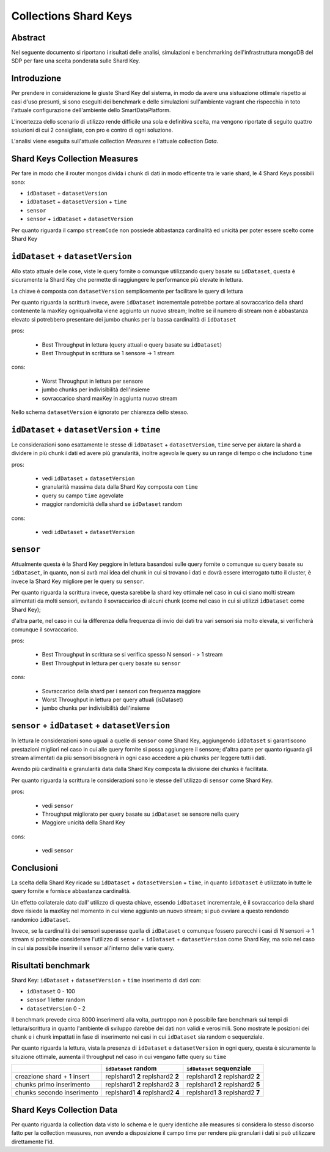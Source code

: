 ======================
Collections Shard Keys
======================

Abstract
========

Nel seguente documento si riportano i risultati delle analisi, simulazioni e
benchmarking dell'infrastruttura mongoDB del SDP per fare una scelta ponderata
sulle Shard Key.

Introduzione
============

Per prendere in considerazione le giuste Shard Key del sistema, in modo da
avere una sistuazione ottimale rispetto ai casi d'uso presunti, si sono eseguiti
dei  benchmark e delle simulazioni sull'ambiente vagrant che rispecchia in toto
l'attuale configurazione dell'ambiente dello SmartDataPlatform.

L'incertezza dello scenario di utilizzo rende difficile una sola e definitiva
scelta, ma vengono riportate di seguito quattro soluzioni di cui 2  consigliate,
con pro e contro di ogni soluzione.

L'analisi viene eseguita sull'attuale collection `Measures` e l'attuale
collection `Data`.


Shard Keys Collection Measures
==============================

Per fare in modo che il router mongos divida i chunk di dati in modo efficente
tra le varie shard, le 4 Shard Keys possibili sono:

* ``idDataset`` + ``datasetVersion``
* ``idDataset`` + ``datasetVersion`` + ``time``
* ``sensor``
* ``sensor`` + ``idDataset`` + ``datasetVersion``

Per quanto riguarda il campo ``streamCode`` non possiede abbastanza cardinalità
ed unicità per poter essere scelto come Shard Key


``idDataset`` + ``datasetVersion``
==================================

Allo stato attuale delle cose, viste le query fornite o comunque utilizzando
query basate su ``idDataset``, questa è sicuramente la Shard Key che permette di
raggiungere le performance più elevate in lettura.

La chiave è composta con ``datasetVersion`` semplicemente per facilitare le query di
lettura

Per quanto riguarda la scritturà invece, avere ``idDataset`` incrementale potrebbe
portare al sovraccarico della shard contenente la maxKey ogniqualvolta viene
aggiunto un nuovo stream;
Inoltre se il numero di stream non è abbastanza elevato si potrebbero presentare
dei jumbo chunks per la bassa cardinalità di ``idDataset``

pros:

    * Best Throughput in lettura (query attuali o query basate su ``idDataset``)
    * Best Throughput in scrittura se 1 sensore -> 1 stream

cons:

    * Worst Throughput in lettura per sensore
    * jumbo chunks per indivisibilità dell'insieme
    * sovraccarico shard maxKey in aggiunta nuovo stream

.. image:: _static/shardkeys/idDataset+datasetVersion_shard_schema.png

Nello schema ``datasetVersion`` è ignorato per chiarezza dello stesso.


``idDataset`` + ``datasetVersion`` + ``time``
=============================================

Le considerazioni sono esattamente le stesse di ``idDataset`` + ``datasetVersion``,
``time`` serve per aiutare la shard a dividere in più chunk i dati ed avere più
granularità, inoltre agevola le query su un range di tempo o che includono ``time``

pros:

    * vedi ``idDataset`` + ``datasetVersion``
    * granularità massima data dalla Shard Key composta con ``time``
    * query su campo ``time`` agevolate
    * maggior randomicità della shard se ``idDataset`` random

cons:

    * vedi ``idDataset`` + ``datasetVersion``


``sensor``
==========

Attualmente questa è la Shard Key peggiore in lettura basandosi sulle query
fornite o comunque su query basate su ``idDataset``, in quanto, non si avrà mai
idea  del chunk in cui si trovano i dati e dovrà essere interrogato tutto il
cluster, è invece la Shard Key migliore per le query su ``sensor``.

Per quanto riguarda la scrittura invece, questa sarebbe la shard key ottimale
nel caso in cui ci siano molti stream alimentati da molti sensori, evitando il
sovraccarico di alcuni chunk (come nel caso in cui si utilizzi ``idDataset`` come
Shard Key);

d'altra parte, nel caso in cui la differenza della frequenza di invio dei dati
tra vari sensori sia molto elevata, si verificherà comunque il sovraccarico.

pros:

    * Best Throughput in scrittura se si verifica spesso N sensori - > 1 stream
    * Best Throughput in lettura per query basate su ``sensor``

cons:

    * Sovraccarico della shard per i sensori con frequenza maggiore
    * Worst Throughput in lettura per query attuali (isDataset)
    * jumbo chunks per indivisibilità dell'insieme

.. image:: _static/shardkeys/sensor_shard_schema.png


``sensor`` + ``idDataset`` + ``datasetVersion``
===============================================

In lettura le considerazioni sono uguali a quelle di ``sensor`` come Shard Key,
aggiungendo ``idDataset`` si garantiscono prestazioni migliori nel caso in cui alle
query fornite si possa aggiungere il sensore; d'altra parte per quanto riguarda
gli stream alimentati da più sensori bisognerà  in ogni caso accedere a più
chunks per leggere tutti i dati.

Avendo più cardinalità e granularità data dalla Shard Key composta la divisione
dei chunks è facilitata.

Per quanto riguarda la scrittura le considerazioni sono le stesse dell'utilizzo
di ``sensor`` come Shard Key.

pros:

    * vedi ``sensor``
    * Throughput migliorato per query basate su ``idDataset`` se sensore nella query
    * Maggiore unicità della Shard Key

cons:

    * vedi ``sensor``

.. image:: _static/shardkeys/sensor+idDataset+datasetVersion_shard_schema.png

Conclusioni
===========

La scelta della Shard Key ricade su ``idDataset`` + ``datasetVersion`` + ``time``, in
quanto  ``idDataset`` è utilizzato in tutte le query fornite e fornisce abbastanza
cardinalità.

Un effetto collaterale dato dall' utilizzo di questa chiave, essendo ``idDataset``
incrementale, è il sovraccarico della shard dove risiede la maxKey nel momento
in cui viene aggiunto un nuovo stream; si può ovviare a questo rendendo
randomico  ``idDataset``.

Invece, se la cardinalità dei sensori superasse quella di ``idDataset`` o comunque
fossero parecchi i casi di N sensori -> 1 stream si potrebbe considerare
l'utilizzo di ``sensor`` + ``idDataset`` + ``datasetVersion`` come Shard Key, ma solo nel
caso in cui sia possibile inserire il ``sensor`` all'interno delle varie query.

Risultati benchmark
===================

Shard Key: ``idDataset`` + ``datasetVersion`` + ``time``
inserimento di dati con:

* ``idDataset`` 0 - 100
* ``sensor`` 1 letter random
* ``datasetVersion`` 0 - 2

Il benchmark prevede circa 8000 inserimenti alla volta, purtroppo non è
possibile fare benchmark sui tempi di lettura/scrittura in quanto l'ambiente di
sviluppo darebbe dei dati non validi e verosimili. Sono mostrate le posizioni
dei chunk e i chunk impattati in fase di inserimento nei casi in cui ``idDataset``
sia random o sequenziale.

Per quanto riguarda la lettura, vista la presenza di ``idDataset`` e ``datasetVersion``
in ogni query, questa è sicuramente la situzione ottimale, aumenta il throughput
nel caso in cui vengano fatte query su ``time``

+------------------------------+-----------------------------------+-----------------------------------+
|                              | ``idDataset`` random              | ``idDataset`` sequenziale         |
+==============================+===================================+===================================+
| creazione shard + 1 insert   | replshard1 **2** replshard2 **2** | replshard1 **2** replshard2 **2** |
+------------------------------+-----------------------------------+-----------------------------------+
| chunks primo inserimento     | replshard1 **2** replshard2 **3** | replshard1 **2** replshard2 **5** |
+------------------------------+-----------------------------------+-----------------------------------+
| chunks secondo inserimento   | replshard1 **4** replshard2 **4** | replshard1 **3** replshard2 **7** |
+------------------------------+-----------------------------------+-----------------------------------+

Shard Keys Collection Data
==========================

Per quanto riguarda la collection data visto lo schema e le query identiche alle
measures si considera lo stesso discorso fatto per la collection measures, non
avendo a disposizione il campo time per rendere più granulari i dati si può
utilizzare direttamente l'id.
